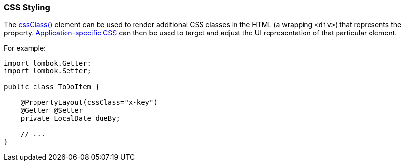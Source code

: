 === CSS Styling

:Notice: Licensed to the Apache Software Foundation (ASF) under one or more contributor license agreements. See the NOTICE file distributed with this work for additional information regarding copyright ownership. The ASF licenses this file to you under the Apache License, Version 2.0 (the "License"); you may not use this file except in compliance with the License. You may obtain a copy of the License at. http://www.apache.org/licenses/LICENSE-2.0 . Unless required by applicable law or agreed to in writing, software distributed under the License is distributed on an "AS IS" BASIS, WITHOUT WARRANTIES OR  CONDITIONS OF ANY KIND, either express or implied. See the License for the specific language governing permissions and limitations under the License.
:page-partial:


The xref:refguide:applib:index/annotation/PropertyLayout.adoc#cssClass[cssClass()] element can be used to render additional CSS classes in the HTML (a wrapping `<div>`) that represents the property.
xref:refguide:config:application-specific/application-css.adoc[Application-specific CSS] can then be used to target and adjust the UI representation of that particular element.

For example:

[source,java]
----
import lombok.Getter;
import lombok.Setter;

public class ToDoItem {

    @PropertyLayout(cssClass="x-key")
    @Getter @Setter
    private LocalDate dueBy;

    // ...
}
----

